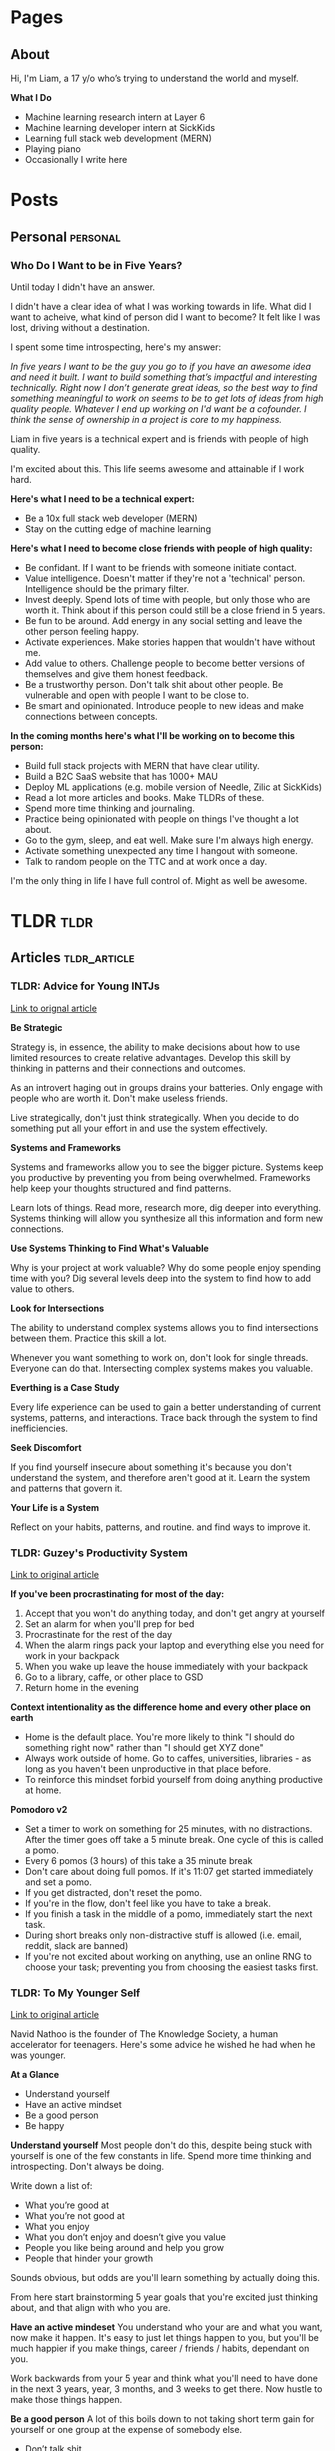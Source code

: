 #+STARTUP: content
#+AUTHOR: Liam Hinzman 
#+HUGO_BASE_DIR: .

* Pages
:PROPERTIES:
:EXPORT_HUGO_CUSTOM_FRONT_MATTER: :noauthor true :nocomment true :nodate true :nopaging true :noread true
:EXPORT_HUGO_SECTION: pages
:END:
** About
:PROPERTIES:
:EXPORT_DATE: 2019-07-17
:EXPORT_FILE_NAME: about
:END:
Hi, I'm Liam, a 17 y/o who’s trying to understand the world and myself.

*What I Do*
- Machine learning research intern at Layer 6
- Machine learning developer intern at SickKids
- Learning full stack web development (MERN)
- Playing piano
- Occasionally I write here
* Posts
:PROPERTIES:
:EXPORT_HUGO_CUSTOM_FRONT_MATTER: :noauthor true :nocomment true
:EXPORT_HUGO_SECTION: posts
:END:
** Personal                                                      :personal:
*** Who Do I Want to be in Five Years?
:PROPERTIES:
:EXPORT_DATE: 2019-07-20
:EXPORT_FILE_NAME: fiveyears
:END:
Until today I didn't have an answer.

I didn't have a clear idea of what I was working towards in life. What did I want to acheive, what kind of person did I want to become? It felt like I was lost, driving without a destination.

I spent some time introspecting, here's my answer:

/In five years I want to be the guy you go to if you have an awesome idea and need it built. I want to build something that’s impactful and interesting technically. Right now I don’t generate great ideas, so the best way to find something meaningful to work on seems to be to get lots of ideas from high quality people. Whatever I end up working on I'd want be a cofounder. I think the sense of ownership in a project is core to my happiness./

Liam in five years is a technical expert and is friends with people of high quality.

I'm excited about this. This life seems awesome and attainable if I work hard.

*Here's what I need to be a technical expert:*
- Be a 10x full stack web developer (MERN)
- Stay on the cutting edge of machine learning

*Here's what I need to become close friends with people of high quality:*
- Be confidant. If I want to be friends with someone initiate contact.
- Value intelligence. Doesn't matter if they're not a 'technical' person. Intelligence should be the primary filter.
- Invest deeply. Spend lots of time with people, but only those who are worth it. Think about if this person could still be a close friend in 5 years.
- Be fun to be around. Add energy in any social setting and leave the other person feeling happy.
- Activate experiences. Make stories happen that wouldn't have without me.
- Add value to others. Challenge people to become better versions of themselves and give them honest feedback.
- Be a trustworthy person. Don't talk shit about other people. Be vulnerable and open with people I want to be close to.
- Be smart and opinionated. Introduce people to new ideas and make connections between concepts.

*In the coming months here's what I'll be working on to become this person:*
- Build full stack projects with MERN that have clear utility.
- Build a B2C SaaS website that has 1000+ MAU
- Deploy ML applications (e.g. mobile version of Needle, Zilic at SickKids)
- Read a lot more articles and books. Make TLDRs of these.
- Spend more time thinking and journaling. 
- Practice being opinionated with people on things I've thought a lot about.
- Go to the gym, sleep, and eat well. Make sure I'm always high energy.
- Activate something unexpected any time I hangout with someone.
- Talk to random people on the TTC and at work once a day.

I'm the only thing in life I have full control of. Might as well be awesome.
* TLDR :tldr:
:PROPERTIES:
:EXPORT_HUGO_CUSTOM_FRONT_MATTER: :noauthor true :nocomment true
:EXPORT_HUGO_SECTION: tldr
:END:
** Articles :tldr_article:
*** TLDR: Advice for Young INTJs
:PROPERTIES:
:EXPORT_DATE: 2019-07-22
:EXPORT_FILE_NAME: intj_advice
:END:

[[https://www.personalitycafe.com/intj-forum-scientists/99338-advice-young-intjs.html][Link to orignal article]]

*Be Strategic*

Strategy is, in essence, the ability to make decisions about how to use limited resources to create relative advantages. Develop this skill by thinking in patterns and their connections and outcomes.

As an introvert haging out in groups drains your batteries. Only engage with people who are worth it. Don't make useless friends.

Live strategically, don't just think strategically. When you decide to do something put all your effort in and use the system effectively.

*Systems and Frameworks*

Systems and frameworks allow you to see the bigger picture. Systems keep you productive by preventing you from being overwhelmed. Frameworks help keep your thoughts structured and find patterns.

Learn lots of things. Read more, research more, dig deeper into everything. Systems thinking will allow you synthesize all this information and form new connections.

*Use Systems Thinking to Find What's Valuable*

Why is your project at work valuable? Why do some people enjoy spending time with you? Dig several levels deep into the system to find how to add value to others.

*Look for Intersections*

The ability to understand complex systems allows you to find intersections between them. Practice this skill a lot.

Whenever you want something to work on, don't look for single threads. Everyone can do that. Intersecting complex systems makes you valuable.

*Everthing is a Case Study*

Every life experience can be used to gain a better understanding of current systems, patterns, and interactions. Trace back through the system to find inefficiencies.

*Seek Discomfort*

If you find yourself insecure about something it's because you don't understand the system, and therefore aren't good at it. Learn the system and patterns that govern it.

*Your Life is a System*

Reflect on your habits, patterns, and routine. and find ways to improve it.
*** TLDR: Guzey's Productivity System
:PROPERTIES:
:EXPORT_DATE: 2019-07-21
:EXPORT_FILE_NAME: guzey_productivity
:END:

[[https://guezy.com/productivity][Link to original article]]

*If you've been procrastinating for most of the day:*
1. Accept that you won't do anything today, and don't get angry at yourself
2. Set an alarm for when you'll prep for bed
3. Procrastinate for the rest of the day
4. When the alarm rings pack your laptop and everything else you need for work in your backpack
5. When you wake up leave the house immediately with your backpack
6. Go to a library, caffe, or other place to GSD
7. Return home in the evening

*Context intentionality as the difference home and every other place on earth*
- Home is the default place. You're more likely to think "I should do something right now" rather than "I should get XYZ done"
- Always work outside of home. Go to caffes, universities, libraries - as long as you haven't been unproductive in that place before.
- To reinforce this mindset forbid yourself from doing anything productive at home.

*Pomodoro v2*
- Set a timer to work on something for 25 minutes, with no distractions. After the timer goes off take a 5 minute break. One cycle of this is called a pomo.
- Every 6 pomos (3 hours) of this take a 35 minute break
- Don't care about doing full pomos. If it's 11:07 get started immediately and set a pomo.
- If you get distracted, don't reset the pomo.
- If you're in the flow, don't feel like you have to take a break.
- If you finish a task in the middle of a pomo, immediately start the next task.
- During short breaks only non-distractive stuff is allowed (i.e. email, reddit, slack are banned)
- If you're not excited about working on anything, use an online RNG to choose your task; preventing you from choosing the easiest tasks first.
*** TLDR: To My Younger Self
:PROPERTIES:
:EXPORT_DATE: 2019-07-26
:EXPORT_FILE_NAME: younger_self
:END:

[[https://medium.com/tksblog/to-my-younger-self-b82fbed56232][Link to original article]]

Navid Nathoo is the founder of The Knowledge Society, a human accelerator for teenagers. Here's some advice he wished he had when he was younger.

*At a Glance*
- Understand yourself
- Have an active mindset
- Be a good person
- Be happy
 
*Understand yourself*
Most people don't do this, despite being stuck with yourself is one of the few constants in life. Spend more time thinking and introspecting. Don't always be doing.

Write down a list of:
- What you’re good at 
- What you’re not good at
- What you enjoy
- What you don’t enjoy and doesn’t give you value 
- People you like being around and help you grow 
- People that hinder your growth

Sounds obvious, but odds are you'll learn something by actually doing this.

From here start brainstorming 5 year goals that you're excited just thinking about, and that align with who you are.

*Have an active mindeset*
You understand who your are and what you want, now make it happen. It's easy to just let things happen to you, but you'll be much happier if you make things, career / friends / habits, dependant on you.

Work backwards from your 5 year and think what you'll need to have done in the next 3 years, year, 3 months, and 3 weeks to get there. Now hustle to make those things happen.

*Be a good person*
A lot of this boils down to not taking short term gain for yourself or one group at the expense of somebody else.
- Don’t talk shit
- Don’t make jokes about people
- Do nice things.
  - Talk to the lonely person
  - Stop people from making fun of others
  - Help people who need it without expecting anything in return

*Be happy*
Life is made of moments. Make sure you enjoy them. 

Time is your most valuable resource. Don't spend it being stressed. Happiness is a choice and a skill.
* Footnotes
* COMMENT Local Variables                                           :ARCHIVE:
# Local Variables:
# eval: (org-hugo-auto-export-mode)
# End:
